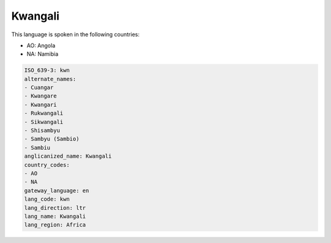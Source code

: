 .. _kwn:

Kwangali
========

This language is spoken in the following countries:

* AO: Angola
* NA: Namibia

.. code-block:: yaml

    ISO_639-3: kwn
    alternate_names:
    - Cuangar
    - Kwangare
    - Kwangari
    - Rukwangali
    - Sikwangali
    - Shisambyu
    - Sambyu (Sambio)
    - Sambiu
    anglicanized_name: Kwangali
    country_codes:
    - AO
    - NA
    gateway_language: en
    lang_code: kwn
    lang_direction: ltr
    lang_name: Kwangali
    lang_region: Africa
    
